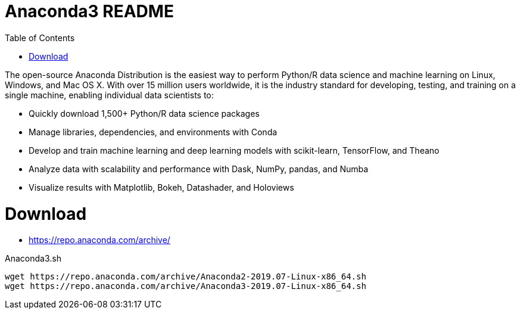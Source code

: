 = Anaconda3 README
:toc: left
:experimental:

++++
<script src="https://darshandsoni.com/asciidoctor-skins/switcher.js" type="text/javascript"></script>
++++

The open-source Anaconda Distribution is the easiest way to perform Python/R data science and machine learning on Linux, Windows, and Mac OS X. With over 15 million users worldwide, it is the industry standard for developing, testing, and training on a single machine, enabling individual data scientists to:

* Quickly download 1,500+ Python/R data science packages
* Manage libraries, dependencies, and environments with Conda
* Develop and train machine learning and deep learning models with scikit-learn, TensorFlow, and Theano
* Analyze data with scalability and performance with Dask, NumPy, pandas, and Numba
* Visualize results with Matplotlib, Bokeh, Datashader, and Holoviews

= Download

* https://repo.anaconda.com/archive/

.Anaconda3.sh
[source,bash,linenums]
----
wget https://repo.anaconda.com/archive/Anaconda2-2019.07-Linux-x86_64.sh
wget https://repo.anaconda.com/archive/Anaconda3-2019.07-Linux-x86_64.sh
----


